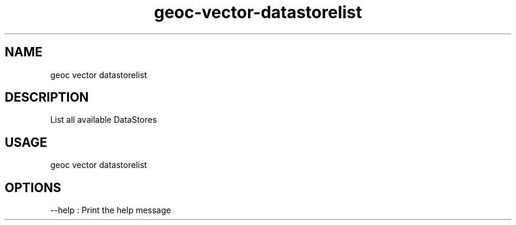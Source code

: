 .TH "geoc-vector-datastorelist" "1" "6 December 2014" "version 0.1"
.SH NAME
geoc vector datastorelist
.SH DESCRIPTION
List all available DataStores
.SH USAGE
geoc vector datastorelist
.SH OPTIONS
--help : Print the help message
.PP
